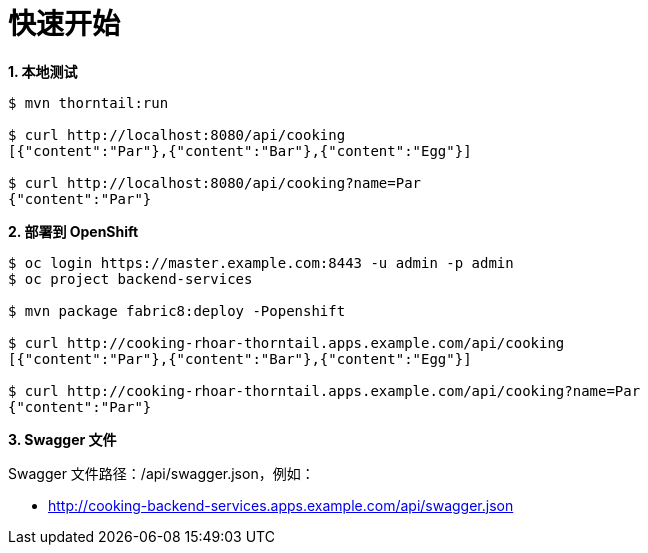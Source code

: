 = 快速开始

[source, text]
.*1. 本地测试*
----
$ mvn thorntail:run

$ curl http://localhost:8080/api/cooking
[{"content":"Par"},{"content":"Bar"},{"content":"Egg"}]

$ curl http://localhost:8080/api/cooking?name=Par
{"content":"Par"}
----

[source, text]
.*2. 部署到 OpenShift*
----
$ oc login https://master.example.com:8443 -u admin -p admin
$ oc project backend-services

$ mvn package fabric8:deploy -Popenshift

$ curl http://cooking-rhoar-thorntail.apps.example.com/api/cooking
[{"content":"Par"},{"content":"Bar"},{"content":"Egg"}]

$ curl http://cooking-rhoar-thorntail.apps.example.com/api/cooking?name=Par
{"content":"Par"}
----

*3. Swagger 文件*

Swagger 文件路径：/api/swagger.json，例如：

* http://cooking-backend-services.apps.example.com/api/swagger.json

